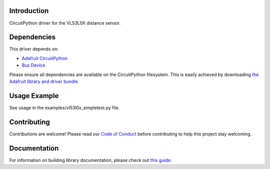 
Introduction
============

.. image:: https://readthedocs.org/projects/adafruit-circuitpython-vl53l0x/badge/?version=latest
    :target: https://circuitpython.readthedocs.io/projects/vl53l0x/en/latest/
    :alt: Documentation Status

.. image :: https://img.shields.io/discord/327254708534116352.svg
    :target: https://discord.gg/nBQh6qu
    :alt: Discord

.. image:: https://travis-ci.com/adafruit/Adafruit_CircuitPython_VL53L0X.svg?branch=master
    :target: https://travis-ci.com/adafruit/Adafruit_CircuitPython_VL53L0X
    :alt: Build Status

CircuitPython driver for the VL53L0X distance sensor.

Dependencies
=============
This driver depends on:

* `Adafruit CircuitPython <https://github.com/adafruit/circuitpython>`_
* `Bus Device <https://github.com/adafruit/Adafruit_CircuitPython_BusDevice>`_

Please ensure all dependencies are available on the CircuitPython filesystem.
This is easily achieved by downloading
`the Adafruit library and driver bundle <https://github.com/adafruit/Adafruit_CircuitPython_Bundle>`_.

Usage Example
=============

See usage in the examples/vl53l0x_simpletest.py file.

Contributing
============

Contributions are welcome! Please read our `Code of Conduct
<https://github.com/adafruit/Adafruit_CircuitPython_vl53l0x/blob/master/CODE_OF_CONDUCT.md>`_
before contributing to help this project stay welcoming.

Documentation
=============

For information on building library documentation, please check out `this guide <https://learn.adafruit.com/creating-and-sharing-a-circuitpython-library/sharing-our-docs-on-readthedocs#sphinx-5-1>`_.
